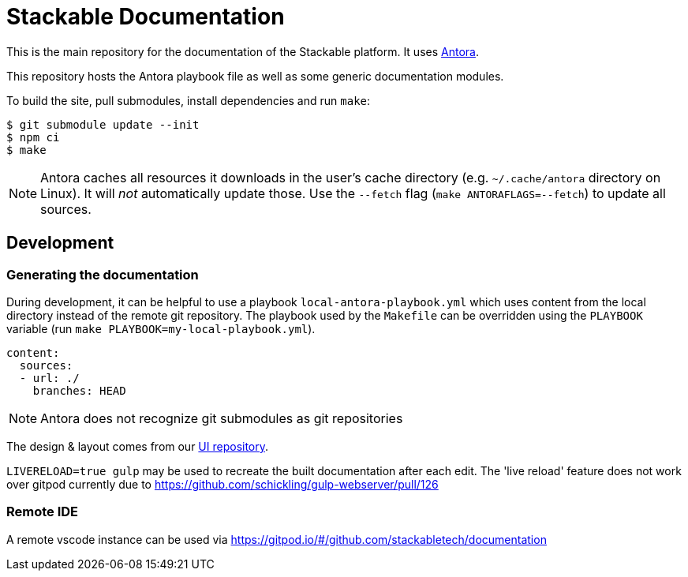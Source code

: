 // Header of this document:

= Stackable Documentation
:base-repo: https://github.com/stackabletech

This is the main repository for the documentation of the Stackable platform.
It uses https://antora.org[Antora].

This repository hosts the Antora playbook file as well as some generic documentation modules.

To build the site, pull submodules, install dependencies and run `make`:

[source,console]
----
$ git submodule update --init
$ npm ci
$ make
----

NOTE: Antora caches all resources it downloads in the user's cache directory (e.g. `~/.cache/antora` directory on Linux). It will _not_ automatically update those. Use the `--fetch` flag (`make ANTORAFLAGS=--fetch`) to update all sources.

== Development

=== Generating the documentation

During development, it can be helpful to use a playbook `local-antora-playbook.yml` which uses content from the local directory instead of the remote git repository. The playbook used by the `Makefile` can be overridden using the `PLAYBOOK` variable (run `make PLAYBOOK=my-local-playbook.yml`).

[source,yaml]
----
content:
  sources:
  - url: ./
    branches: HEAD
----

NOTE: Antora does not recognize git submodules as git repositories

The design & layout comes from our https://github.com/stackabletech/documentation-ui[UI repository].

`LIVERELOAD=true gulp` may be used to recreate the built documentation after each edit. The 'live reload' feature does not work over gitpod currently due to https://github.com/schickling/gulp-webserver/pull/126

=== Remote IDE

A remote vscode instance can be used via https://gitpod.io/#/github.com/stackabletech/documentation
